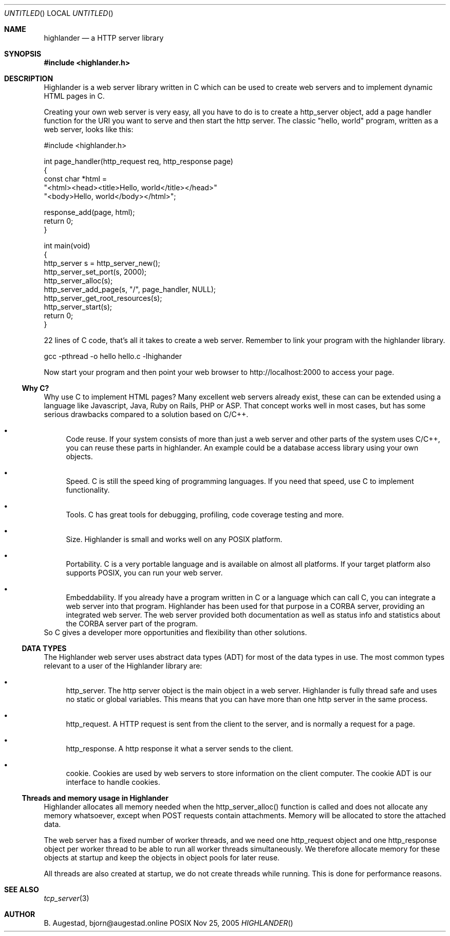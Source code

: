 .Dd Nov 25, 2005
.Os POSIX
.Dt HIGHLANDER
.Th highlander 3
.Sh NAME
.Nm highlander
.Nd a HTTP server library
.Sh SYNOPSIS
.Fd #include <highlander.h>
.Sh DESCRIPTION
Highlander is a web server library written in C which can be used to create
web servers and to implement dynamic HTML pages in C.
.Pp
Creating your own web server is very easy, all you have to do is to create
a http_server object, add a page handler function for the URI you want
to serve and then start the http server. The classic "hello, world" program,
written as a web server, looks like this:
.Bd -literal 
#include <highlander.h>

int page_handler(http_request req, http_response page)
{
   const char *html = 
   "<html><head><title>Hello, world</title></head>"
   "<body>Hello, world</body></html>";

   response_add(page, html);
   return 0;
}

int main(void)
{
   http_server s = http_server_new();
   http_server_set_port(s, 2000);
   http_server_alloc(s);
   http_server_add_page(s, "/", page_handler, NULL);
   http_server_get_root_resources(s);
   http_server_start(s);
   return 0;
}

.Ed
22 lines of C code, that's all it takes to create a web server.
Remember to link your program with the highlander library.
.Bd -literal
     gcc -pthread -o hello hello.c -lhighander 

.Ed
Now start your program and then point your web browser to 
http://localhost:2000 to access your page.
.Ss Why C?
Why use C to implement HTML pages? Many excellent web servers 
already exist, these can  can be extended using a language like Javascript,
Java, Ruby on Rails, PHP or ASP. That concept works well in most
cases, but has some serious drawbacks compared to a solution based
on C/C++.
.Bl -bullet
.It
Code reuse. If your system consists of more than just a web server and
other parts of the system uses C/C++, you can reuse these parts in
highlander. An example could be a database access library using
your own objects. 
.It
Speed. C is still the speed king of programming languages.
If you need that speed, use C to implement functionality.
.It
Tools. C has great tools for debugging, profiling, code coverage
testing and more. 
.It
Size. Highlander is small and works well on any POSIX platform. 
.It
Portability. C is a very portable language and is available on
almost all platforms. If your target platform also supports
POSIX, you can run your web server.
.It
Embeddability. If you already have a program written in C or 
a language which can call C, you can integrate a web server
into that program. Highlander has been used for that purpose
in a CORBA server, providing an integrated web server. The
web server provided both documentation as well as status info
and statistics about the CORBA server part of the program.
.El
So C gives a developer more opportunities and flexibility than
other solutions. 
.Ss DATA TYPES
The Highlander web server uses abstract data types (ADT) for
most of the data types in use. The most common types relevant to
a user of the Highlander library are:
.Bl -bullet
.It
http_server.
The http server object is the main object in a web server. 
Highlander is fully thread safe and uses no static or global variables.
This means that you can have more than one http server in the same process. 
.It
http_request.
A HTTP request is sent from the client to the server, and is normally
a request for a page. 
.It
http_response.
A http response it what a server sends to the client.
.It
cookie.
Cookies are used by web servers to store information on the client
computer. The cookie ADT is our interface to handle cookies.
.El
.Ss Threads and memory usage in Highlander
Highlander allocates all memory needed when the http_server_alloc() 
function is called and does not allocate any memory whatsoever, except
when POST requests contain attachments. Memory will be allocated to 
store the attached data.
.Pp
The web server has a fixed number of worker threads, and we need
one http_request object and one http_response object per worker thread
to be able to run all worker threads simultaneously. We therefore
allocate memory for these objects at startup and keep the objects in
object pools for later reuse.
.Pp
All threads are also created at startup, we do not create threads
while running. This is done for performance reasons.
.Sh SEE ALSO
.Xr tcp_server 3
.Sh AUTHOR
.An B. Augestad, bjorn@augestad.online
